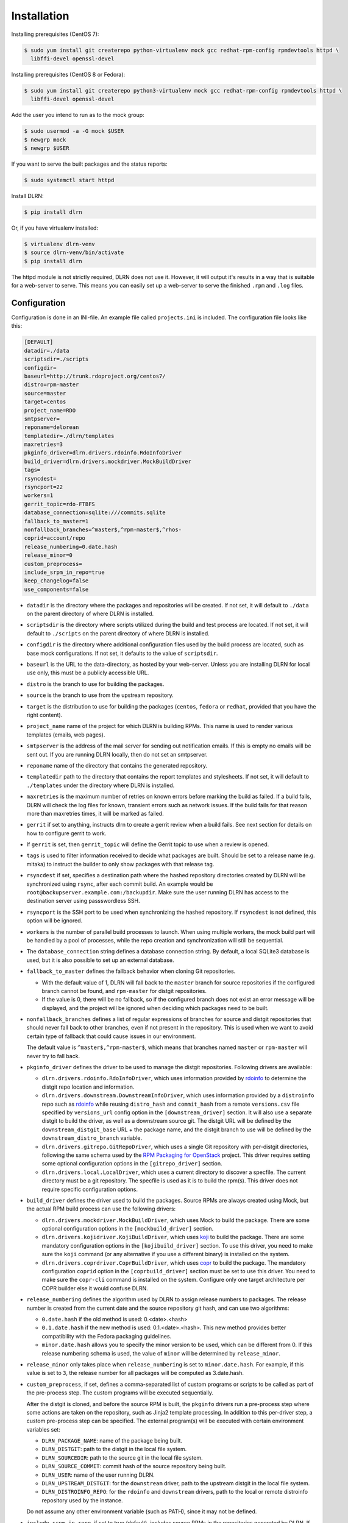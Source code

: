 ============
Installation
============

Installing prerequisites (CentOS 7):

.. code-block:: bash

    $ sudo yum install git createrepo python-virtualenv mock gcc redhat-rpm-config rpmdevtools httpd \
      libffi-devel openssl-devel

Installing prerequisites (CentOS 8 or Fedora):

.. code-block:: bash

    $ sudo yum install git createrepo python3-virtualenv mock gcc redhat-rpm-config rpmdevtools httpd \
      libffi-devel openssl-devel

Add the user you intend to run as to the mock group:

.. code-block:: bash

    $ sudo usermod -a -G mock $USER
    $ newgrp mock
    $ newgrp $USER

If you want to serve the built packages and the status reports:

.. code-block:: bash

    $ sudo systemctl start httpd

Install DLRN:

.. code-block:: bash

    $ pip install dlrn

Or, if you have virtualenv installed:

.. code-block:: bash

    $ virtualenv dlrn-venv
    $ source dlrn-venv/bin/activate
    $ pip install dlrn

The httpd module is not strictly required, DLRN does not use it. However, it will output
it's results in a way that is suitable for a web-server to serve. This means you can easily set up
a web-server to serve the finished ``.rpm`` and ``.log`` files.


Configuration
-------------

Configuration is done in an INI-file. An example file called ``projects.ini`` is included.
The configuration file looks like this:

.. code-block:: ini

    [DEFAULT]
    datadir=./data
    scriptsdir=./scripts
    configdir=
    baseurl=http://trunk.rdoproject.org/centos7/
    distro=rpm-master
    source=master
    target=centos
    project_name=RDO
    smtpserver=
    reponame=delorean
    templatedir=./dlrn/templates
    maxretries=3
    pkginfo_driver=dlrn.drivers.rdoinfo.RdoInfoDriver
    build_driver=dlrn.drivers.mockdriver.MockBuildDriver
    tags=
    rsyncdest=
    rsyncport=22
    workers=1
    gerrit_topic=rdo-FTBFS
    database_connection=sqlite:///commits.sqlite
    fallback_to_master=1
    nonfallback_branches=^master$,^rpm-master$,^rhos-
    coprid=account/repo
    release_numbering=0.date.hash
    release_minor=0
    custom_preprocess=
    include_srpm_in_repo=true
    keep_changelog=false
    use_components=false

* ``datadir`` is the directory where the packages and repositories will be
  created. If not set, it will default to ``./data`` on the parent directory
  of where DLRN is installed.

* ``scriptsdir`` is the directory where scripts utilized during the build and
  test process are located. If not set, it will default to ``./scripts`` on the
  parent directory of where DLRN is installed.

* ``configdir`` is the directory where additional configuration files used by
  the build process are located, such as base mock configurations. If not set,
  it defaults to the value of ``scriptsdir``.

* ``baseurl`` is the URL to the data-directory, as hosted by your web-server.
  Unless you are installing DLRN for local use only, this must be a publicly
  accessible URL.

* ``distro`` is the branch to use for building the packages.

* ``source`` is the branch to use from the upstream repository.

* ``target`` is the distribution to use for building the packages (``centos``,
  ``fedora`` or ``redhat``, provided that you have the right content).

* ``project_name`` name of the project for which DLRN is building RPMs.
  This name is used to render various templates (emails, web pages).

* ``smtpserver`` is the address of the mail server for sending out notification
  emails.  If this is empty no emails will be sent out. If you are running DLRN
  locally, then do not set an smtpserver.

* ``reponame`` name of the directory that contains the generated repository.

* ``templatedir`` path to the directory that contains the report templates and
  stylesheets. If not set, it will default to ``./templates`` under the directory
  where DLRN is installed.

* ``maxretries`` is the maximum number of retries on known errors before
  marking the build as failed. If a build fails, DLRN will check the log files
  for known, transient errors such as network issues. If the build fails for
  that reason more than maxretries times, it will be marked as failed.

* ``gerrit`` if set to anything, instructs dlrn to create a gerrit review when
  a build fails. See next section for details on how to configure gerrit to
  work.

* If ``gerrit`` is set, then ``gerrit_topic`` will define the Gerrit topic to
  use when a review is opened.

* ``tags`` is used to filter information received to decide what packages are
  built. Should be set to a release name (e.g. mitaka) to instruct the builder
  to only show packages with that release tag.

* ``rsyncdest`` if set, specifies a destination path where the hashed
  repository directories created by DLRN will be synchronized using ``rsync``,
  after each commit build.  An example would be
  ``root@backupserver.example.com:/backupdir``.  Make sure the user running
  DLRN has access to the destination server using passswordless SSH.

* ``rsyncport`` is the SSH port to be used when synchronizing the hashed
  repository. If ``rsyncdest`` is not defined, this option will be ignored.

* ``workers`` is the number of parallel build processes to launch. When using
  multiple workers, the mock build part will be handled by a pool of processes,
  while the repo creation and synchronization will still be sequential.

* The ``database_connection`` string defines a database connection string. By
  default, a local SQLite3 database is used, but it is also possible to set up
  an external database.

* ``fallback_to_master`` defines the fallback behavior when cloning Git
  repositories.

  * With the default value of 1, DLRN will fall back to the ``master`` branch
    for source repositories if the configured branch cannot be found, and
    ``rpm-master`` for distgit repositories.
  * If the value is 0, there will be no fallback, so if the configured branch
    does not exist an error message will be displayed, and the project will be
    ignored when deciding which packages need to be built.

* ``nonfallback_branches`` defines a list of regular expressions of branches for
  source and distgit repositories that should never fall back to other branches,
  even if not present in the repository. This is used when we want to avoid certain
  type of fallback that could cause issues in our environment.

  The default value is ``^master$,^rpm-master$``, which means that branches named
  ``master`` or ``rpm-master`` will never try to fall back.

* ``pkginfo_driver`` defines the driver to be used to manage the distgit
  repositories. Following drivers are available:

  * ``dlrn.drivers.rdoinfo.RdoInfoDriver``, which uses information provided by
    `rdoinfo <https://github.com/redhat-openstack/rdoinfo>`_ to determine the
    distgit repo location and information.
  * ``dlrn.drivers.downstream.DownstreamInfoDriver``, which uses information
    provided by a ``distroinfo`` repo such as
    `rdoinfo <https://github.com/redhat-openstack/rdoinfo>`_
    while reusing ``distro_hash`` and ``commit_hash`` from a remote
    ``versions.csv`` file specified by ``versions_url`` config option in the
    ``[downstream_driver]`` section. It will also use a separate distgit to
    build the driver, as well as a downstream source git. The distgit URL
    will be defined by the ``downstream_distgit_base`` URL + the package name,
    and the distgit branch to use will be defined by the ``downstream_distro_branch``
    variable.
  * ``dlrn.drivers.gitrepo.GitRepoDriver``, which uses a single Git repository
    with per-distgit directories, following the same schema used by the
    `RPM Packaging for OpenStack <https://github.com/openstack/rpm-packaging>`_
    project. This driver requires setting some optional configuration options
    in the ``[gitrepo_driver]`` section.
  * ``dlrn.drivers.local.LocalDriver``, which uses a current directory to
    discover a specfile. The current directory must be a git repository. The
    specfile is used as it is to build the rpm(s). This driver does not require
    specific configuration options.

* ``build_driver`` defines the driver used to build the packages. Source RPMs
  are always created using Mock, but the actual RPM build process can use the
  following drivers:

  * ``dlrn.drivers.mockdriver.MockBuildDriver``, which uses Mock to build the
    package. There are some optional configuration options in the
    ``[mockbuild_driver]`` section.
  * ``dlrn.drivers.kojidriver.KojiBuildDriver``, which uses `koji <https://fedoraproject.org/wiki/Koji>`_
    to build the package. There are some mandatory configuration options in the
    ``[kojibuild_driver]`` section. To use this driver, you need to make sure
    the ``koji`` command (or any alternative if you use a different binary)
    is installed on the system.
  * ``dlrn.drivers.coprdriver.CoprBuildDriver``, which uses `copr <https://fedoraproject.org/wiki/Category:Copr>`_
    to build the package. The mandatory configuration ``coprid`` option in the
    ``[coprbuild_driver]`` section must be set to use this driver. You need to
    make sure the ``copr-cli`` command is installed on the system. Configure
    only one target architecture per COPR builder else it would confuse DLRN.

* ``release_numbering`` defines the algorithm used by DLRN to assign release
  numbers to packages. The release number is created from the current date and
  the source repository git hash, and can use two algorithms:

  * ``0.date.hash`` if the old method is used: 0.<date>.<hash>
  * ``0.1.date.hash`` if the new method is used: 0.1.<date>.<hash>. This new
    method provides better compatibility with the Fedora packaging guidelines.
  * ``minor.date.hash`` allows you to specify the minor version to be used, which
    can be different from 0. If this release numbering schema is used, the value
    of ``minor`` will be determined by ``release_minor``.

* ``release_minor`` only takes place when ``release_numbering`` is set to
  ``minor.date.hash``. For example, if this value is set to ``3``, the release number
  for all packages will be computed as 3.date.hash.

* ``custom_preprocess``, if set, defines a comma-separated list of custom programs
  or scripts to be called as part of the pre-process step. The custom programs will
  be executed sequentially.

  After the distgit is cloned, and before the source RPM is built, the ``pkginfo``
  drivers run a pre-process step where some actions are taken on the repository,
  such as Jinja2 template processing. In addition to this per-driver step, a
  custom pre-process step can be specified.
  The external program(s) will be executed with certain environment variables set:

  * ``DLRN_PACKAGE_NAME``: name of the package being built.
  * ``DLRN_DISTGIT``: path to the distgit in the local file system.
  * ``DLRN_SOURCEDIR``: path to the source git in the local file system.
  * ``DLRN_SOURCE_COMMIT``: commit hash of the source repository being built.
  * ``DLRN_USER``: name of the user running DLRN.
  * ``DLRN_UPSTREAM_DISTGIT``: for the ``downstream`` driver, path to the
    upstream distgit in the local file system.
  * ``DLRN_DISTROINFO_REPO``: for the ``rdoinfo`` and ``downstream`` drivers,
    path to the local or remote distroinfo repository used by the instance.

  Do not assume any other environment variable (such as PATH), since it may not
  be defined.

* ``include_srpm_in_repo``, if set to true (default), includes source RPMs in the
  repositories generated by DLRN. If set to false, DLRN will exclude source RPMs
  from the repositories.

* ``keep_changelog``, if set to true, will not clean the %changelog section from
  spec files when building the source RPM. When set to the default value of
  ``false``, DLRN will remove all changelog content from specs.

* ``use_components``, if set to true, will enable component support for DLRN. This
  is currently provided by the ``dlrn.drivers.rdoinfo.RdoInfoDriver`` driver only.
  Please refer to the `internals <internals.html>`_ page for details on component
  support.

The optional ``[gitrepo_driver]`` section has the following configuration
options:

.. code-block:: ini

    [gitrepo_driver]
    repo=http://github.com/openstack/rpm-packaging
    directory=/openstack
    skip=openstack-macros,keystoneauth1
    use_version_from_spec=0
    keep_tarball=0

* ``repo`` is the single Git repository where all distgits are located.
* ``directory`` is a directory or comma-separated list of the directories
  inside the repo. DLRN will expect each directory inside it to include the
  spec file for a single project, using a Jinja2 template like in the RPM
  Packaging for OpenStack project.
* ``skip`` is a comma-separated list of directories to skip from ``directory``
  when creating the list of packages to build. This can be of use when the
  Git repo contains one or more directories without a spec file in it, or
  the package should not be built for any other reason.
* ``use_version_from_spec`` If set to 1 (or true), the driver will parse the
  template spec file and set the source branch to the Version: tag in the spec.
* ``keep_tarball`` If set to 1 (or true), and the spec template detects the
  package version automatically using a tarball (see [1]_), DLRN will not
  replace the Source0 file with a tarball generated from the Git repo, but it
  will use the same tarball used to detect the package version. This defeats
  the purpose of following the commits from Git, but it is useful in certain
  scenarios, such as CI testing, when the tarball or its tags may not be in
  sync with the Git contents.

The optional ``[rdoinfo_driver]`` section has the following configuration
options:

.. code-block:: ini

    [rdoinfo_driver]
    repo=http://github.com/org/rdoinfo-fork
    info_files=file.yml
    cache_dir=~/.distroinfo/cache

* ``repo`` defines the rdoinfo repository to use. This setting
  must be set if a fork of the rdoinfo repository must be used.
* ``info_files`` selects an info file (or a list of info files) to get package
  information from (within the distroinfo repo selected with ``repo``). It
  defaults to ``rdo.yml``.
* ``cache_dir`` defines the directory uses for caching to avoid downloading
  the same repo multiple times. By default, it uses None.
  A different base directory for the cache can be set for both ``[rdoinfo_driver]``
  and ``[downstream_driver]``

The optional ``[downstream_driver]`` section has the following configuration
options:

.. code-block:: ini

    [downstream_driver]
    repo=http://github.com/org/fooinfo
    info_files=foo.yml
    versions_url=https://trunk.rdoproject.org/centos7-master/current/versions.csv
    downstream_distro_branch=foo-rocky
    downstream_tag=foo-
    downstream_distgit_tag=foo-distgit
    use_upstream_spec=False
    downstream_spec_replace_list=^foo/bar,string1/string2
    cache_dir=~/.distroinfo/cache
    downstream_source_git_key=bar-distgit
    downstream_source_git_branch=ds-master

* ``repo`` selects a distroinfo repository to get package information from.
* ``info_files`` selects an info file (or a list of info files) to get package
  information from (within the distroinfo repo selected with ``repo``)
* ``versions_url`` must point to a ``versions.csv`` file generated by
  DLRN instance. ``distro_hash`` and ``commit_hash`` will be reused from
  supplied ``versions.csv`` and only packages present in the file are
  processed.
* ``downstream_distro_branch`` defines which branch to use when cloning the
  downstream distgit, since it may be different from the upstream distgit branch.
* ``downstream_tag`` if set, it will filter the ``packages`` section of packaging
  metadata (from ``repo``/``info_files``) to only contain packages with
  the ``downstream_tag`` tag. This tag will be filtered in addition to the one
  set in the ``DEFAULT/tags`` section.
* ``downstream_distgit_key`` is the key used to find the downstream distgit in
  the ``packages`` section of packaging metadata (from ``repo``/``info_files``).
* ``use_upstream_spec`` defines if the upstream distgit contents (spec file and
  additional files) should be copied over the downstream distgit after cloning.
* ``downstream_spec_replace_list``, when ``use_upstream_spec`` is set to True,
  will perform some sed-like edits in the spec file after copying it from the
  upstream to the downstream distgit. This is specially useful when the
  downstream DLRN instance has special requirements, such as building without
  documentation. in that case, a regular expresion like the following could be
  used:
* ``downstream_source_git_key`` is the key used to find the downstream source
  git in the ``packages`` section of the packaging metadata (from ``repo``/``info_files``).
* ``downstream_source_git_branch`` defines which branch to use when cloning
  the downstream source git.

.. code-block:: ini

   downstream_spec_replace_list=^%global with_doc.+/%global with_doc 0

  Multiple regular expressions can be used, separated by commas.

* ``cache_dir`` defines the directory uses for caching to avoid downloading
  the same repo multiple times. By default, it uses None.
  A different base directory for the cache can be set for both ``[rdoinfo_driver]``
  and ``[downstream_driver]``

The optional ``[mockbuild_driver]`` section has the following configuration
options:

.. code-block:: ini

    [mockbuild_driver]
    install_after_build=1

* The ``install_after_build`` boolean option defines whether mock should
  try to install the newly created package in the same buildroot or not.
  If not specified, the default is ``True``.

The optional ``[kojibuild_driver]`` section is only taken into account if the
build_driver option is set to ``dlrn.drivers.kojidriver.KojiBuildDriver``. The
following configuration options are included:

.. code-block:: ini

    [kojibuild_driver]
    koji_exe=koji
    krb_principal=user@EXAMPLE.COM
    krb_keytab=/home/user/user.keytab
    scratch_build=True
    build_target=koji-target-build
    arch=aarch64
    use_rhpkg=False
    fetch_mock_config=False
    mock_base_packages=basesystem rpm-build
    mock_package_manager=yum
    additional_koji_tags=tag1,tag2

* ``koji_exe`` defines the executable to use. Some Koji instances create their
  own client packages to add their default configuration, such as
  `CBS <https://wiki.centos.org/HowTos/CommunityBuildSystem>`_ or Brew.
  If not specified, it will default to ``koji``.
* ``krb_principal`` defines the Kerberos principal to use for the Koji builds.
  If not specified, DLRN will assume that authentication is performed using SSL
  certificates.
* ``krb_keytab`` is the full path to a Kerberos keytab file, which contains the
  Kerberos credentials for the principal defined in the ``krb_principal``
  option.
* ``scratch_build`` defines if a scratch build should be used. By default, it
  is set to ``True``.
* ``build_target`` defines the build target to use. This defines the buildroot
  and base repositories to be used for the build.
* ``arch`` allows to override default architecture (x86_64) in some cases (e.g
  retrieving mock configuration from Koji instance).
* ``use_rhpkg`` allows us to use ``rhpkg`` as the build tool in combination with
  ``koji_exe``. That involves some changes in the workflow:

  * Instead of using ``koji_exe`` to trigger the build, DLRN will generate the
    source RPM, and upload it to the distgit path using ``rhpkg import``.
  * DLRN will run ``rhpkg build`` to actually trigger the build.

  Note that ``rhpkg`` requires a valid Kerberos ticket, so the ``krb_principal``
  and ``krb_keytab`` options must be set.

  Also note that setting ``rhpkg`` only makes sense when using ``dlrn.drivers.downstream.DownstreamInfoDriver``
  as the pkginfo driver.
* ``fetch_mock_config``, if set to ``true``, will instruct DLRN to download the
  mock configuration for the build target from Koji, and use it when building
  the source RPM. If set to ``false``, DLRN will use its internally defined mock
  configuration, based on the ``DEFAULT/target`` configuration option.
* ``mock_base_packages``, if ``fetch_mock_config`` is set to ``true``, will
  define the set of base packages that will be installed in the mock configuration
  when creating the source RPM. This list of packages will override the one
  fetched in the mock configuration, if set. If not set, no overriding will
  be done.
* ``mock_package_manager``, if ``fetch_mock_config`` is set to ``true``, will
  override the ``config_ops['package_manager']`` option from the fetched mock
  configuration. This allows us to have different package managers if we are
  building for different operating system releases, such as CentOS 7 (yum) and
  CentOS 8 (dnf).
* ``additional_koji_tags``, if set, will assign the build the additional tags
  defined in the list.

The optional ``[coprbuild_driver]`` section has the following configuration
options:

.. code-block:: ini

    [coprbuild_driver]
    coprid=account/repo

* The ``coprid`` option defines Copr id to use to compile the packages.

Configuring for gerrit
++++++++++++++++++++++

You first need ``git-review`` installed. You can use a package or install
it using pip.

Then the username for the user creating the gerrit reviews when a
build will fail needs to be configured like this:

  $ git config --global gitreview.username dlrnbot
  $ git config --global user.email dlrn@dlrn.domain

and authorized to connect to Gerrit without password. Make sure
the public SSH key of the user that run DLRN is defined in
the Gerrit account linked to the DLRN user email.

Configuring your httpd
----------------------

The output generated by DLRN is a file structure suitable for serving with a web-server.
You can either add a section in the server configuration where you map a URL to the
data directories, or just make a symbolic link:

.. code-block:: bash

    $ cd /var/www/html
    $ sudo ln -s <datadir>/repos .


Database support
----------------

DLRN supports different database engines through SQLAlchemy. SQLite3 and MariaDB have
been tested so far. You can set the ``database_connection`` parameter in projects.ini
with the required string, using `the SQLAlchemy syntax`_.

.. _the SQLAlchemy syntax: http://docs.sqlalchemy.org/en/latest/core/engines.html#database-urls

For MariaDB, use a mysql+pymysql driver, with the following string:

.. code-block:: ini

    database_connection=mysql+pymysql://user:password@serverIP/dlrn

That requires you to pre-create the ``dlrn`` database.

If your MariaDB database is placed on a publicly accessible server, you will want to
secure it as a first step:

.. code-block:: bash

    $ sudo mysql_secure_installation

You can use the following commands to create the database and grant the required permissions:

.. code-block:: mysql

    use mysql
    create database dlrn;
    grant all on dlrn.* to 'user'@'%' identified by 'password';
    flush privileges;

You may also want to enable TLS support in your connections. In this case, follow the
steps detailed in the `MariaDB documentation`_ to enable TLS
support on your server. Generate the client key and certificates, and then set up
your database connection string as follows:

.. _MariaDB documentation: https://mariadb.com/kb/en/mariadb/secure-connections-overview/

.. code-block:: ini

    database_connection=mysql+pymysql://user:password@serverIP/dlrn?ssl_cert=/dir/client-cert.pem&ssl_key=/dir/client-key.pem

You can also force the MySQL user to connect using TLS if you create it as follows:

.. code-block:: mysql

    use mysql
    create database dlrn;
    grant all on dlrn.* to 'user'@'%' identified by 'password' REQUIRE SSL;
    flush privileges;

Database migration
++++++++++++++++++

During DLRN upgrades, you may need to upgrade the database schemas,
in order to keep your old history.
To migrate database to the latest revision, you need the alembic command-line
and to run the ``alembic upgrade head`` command.

.. code-block:: bash

    $ sudo yum install -y python-alembic
    $ alembic upgrade head

If the database doesn't exist, ``alembic upgrade head`` will create it from scratch.

If you are using a MariaDB database, the initial schema will not be valid. You should
start by running DLRN a first time, so it creates the basic schema, then run the
following command to stamp the database to the first version of the schema that
supported MariaDB:

.. code-block:: bash

    $ alembic stamp head

After that initial command, you will be able to run future migrations.

Adding a custom mock base configuration
+++++++++++++++++++++++++++++++++++++++

The source RPM build operations, and the binary RPM build by default, are performed
using ``mock``. Mock uses a configuration file, and DLRN provides sample files for
CentOS and Fedora in the ``scripts/`` directory.

You may want to use a different base mock configuration, if you need to specify a
different base package set or an alternative yum repository. The procedure to do so
is the following:

* Edit the ``configdir`` variable in your projects.ini file, and make it point to
  a configuration directory.

* In that new directory, create the configuration file. It should be named
  ``<target>.cfg``, where ``<target>`` is the value of the target option in
  projects.ini.

* For the mock configuration file syntax, refer to the `mock documentation`_.

.. _mock documentation: https://github.com/rpm-software-management/mock/wiki#generate-custom-config-file

References
==========

 .. [1] Version handling using renderspec templates
    https://github.com/openstack/renderspec/blob/master/doc/source/usage.rst#handling-the-package-version
